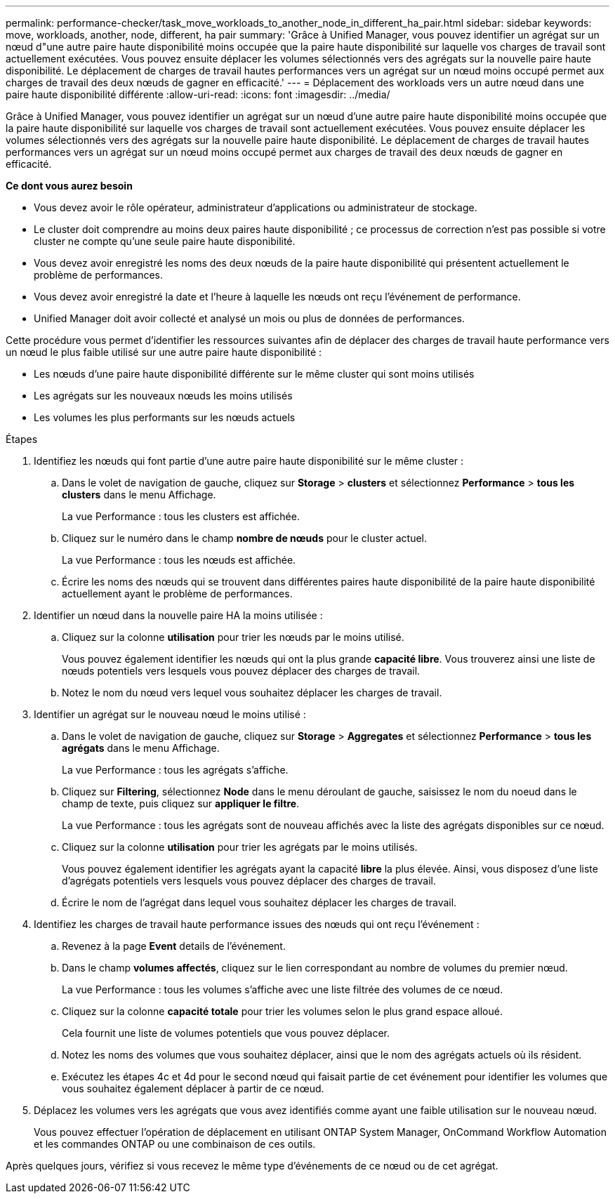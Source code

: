 ---
permalink: performance-checker/task_move_workloads_to_another_node_in_different_ha_pair.html 
sidebar: sidebar 
keywords: move, workloads, another, node, different, ha pair 
summary: 'Grâce à Unified Manager, vous pouvez identifier un agrégat sur un nœud d"une autre paire haute disponibilité moins occupée que la paire haute disponibilité sur laquelle vos charges de travail sont actuellement exécutées. Vous pouvez ensuite déplacer les volumes sélectionnés vers des agrégats sur la nouvelle paire haute disponibilité. Le déplacement de charges de travail hautes performances vers un agrégat sur un nœud moins occupé permet aux charges de travail des deux nœuds de gagner en efficacité.' 
---
= Déplacement des workloads vers un autre nœud dans une paire haute disponibilité différente
:allow-uri-read: 
:icons: font
:imagesdir: ../media/


[role="lead"]
Grâce à Unified Manager, vous pouvez identifier un agrégat sur un nœud d'une autre paire haute disponibilité moins occupée que la paire haute disponibilité sur laquelle vos charges de travail sont actuellement exécutées. Vous pouvez ensuite déplacer les volumes sélectionnés vers des agrégats sur la nouvelle paire haute disponibilité. Le déplacement de charges de travail hautes performances vers un agrégat sur un nœud moins occupé permet aux charges de travail des deux nœuds de gagner en efficacité.

*Ce dont vous aurez besoin*

* Vous devez avoir le rôle opérateur, administrateur d'applications ou administrateur de stockage.
* Le cluster doit comprendre au moins deux paires haute disponibilité ; ce processus de correction n'est pas possible si votre cluster ne compte qu'une seule paire haute disponibilité.
* Vous devez avoir enregistré les noms des deux nœuds de la paire haute disponibilité qui présentent actuellement le problème de performances.
* Vous devez avoir enregistré la date et l'heure à laquelle les nœuds ont reçu l'événement de performance.
* Unified Manager doit avoir collecté et analysé un mois ou plus de données de performances.


Cette procédure vous permet d'identifier les ressources suivantes afin de déplacer des charges de travail haute performance vers un nœud le plus faible utilisé sur une autre paire haute disponibilité :

* Les nœuds d'une paire haute disponibilité différente sur le même cluster qui sont moins utilisés
* Les agrégats sur les nouveaux nœuds les moins utilisés
* Les volumes les plus performants sur les nœuds actuels


.Étapes
. Identifiez les nœuds qui font partie d'une autre paire haute disponibilité sur le même cluster :
+
.. Dans le volet de navigation de gauche, cliquez sur *Storage* > *clusters* et sélectionnez *Performance* > *tous les clusters* dans le menu Affichage.
+
La vue Performance : tous les clusters est affichée.

.. Cliquez sur le numéro dans le champ *nombre de nœuds* pour le cluster actuel.
+
La vue Performance : tous les nœuds est affichée.

.. Écrire les noms des nœuds qui se trouvent dans différentes paires haute disponibilité de la paire haute disponibilité actuellement ayant le problème de performances.


. Identifier un nœud dans la nouvelle paire HA la moins utilisée :
+
.. Cliquez sur la colonne *utilisation* pour trier les nœuds par le moins utilisé.
+
Vous pouvez également identifier les nœuds qui ont la plus grande *capacité libre*. Vous trouverez ainsi une liste de nœuds potentiels vers lesquels vous pouvez déplacer des charges de travail.

.. Notez le nom du nœud vers lequel vous souhaitez déplacer les charges de travail.


. Identifier un agrégat sur le nouveau nœud le moins utilisé :
+
.. Dans le volet de navigation de gauche, cliquez sur *Storage* > *Aggregates* et sélectionnez *Performance* > *tous les agrégats* dans le menu Affichage.
+
La vue Performance : tous les agrégats s'affiche.

.. Cliquez sur *Filtering*, sélectionnez *Node* dans le menu déroulant de gauche, saisissez le nom du noeud dans le champ de texte, puis cliquez sur *appliquer le filtre*.
+
La vue Performance : tous les agrégats sont de nouveau affichés avec la liste des agrégats disponibles sur ce nœud.

.. Cliquez sur la colonne *utilisation* pour trier les agrégats par le moins utilisés.
+
Vous pouvez également identifier les agrégats ayant la capacité *libre* la plus élevée. Ainsi, vous disposez d'une liste d'agrégats potentiels vers lesquels vous pouvez déplacer des charges de travail.

.. Écrire le nom de l'agrégat dans lequel vous souhaitez déplacer les charges de travail.


. Identifiez les charges de travail haute performance issues des nœuds qui ont reçu l'événement :
+
.. Revenez à la page *Event* details de l'événement.
.. Dans le champ *volumes affectés*, cliquez sur le lien correspondant au nombre de volumes du premier nœud.
+
La vue Performance : tous les volumes s'affiche avec une liste filtrée des volumes de ce nœud.

.. Cliquez sur la colonne *capacité totale* pour trier les volumes selon le plus grand espace alloué.
+
Cela fournit une liste de volumes potentiels que vous pouvez déplacer.

.. Notez les noms des volumes que vous souhaitez déplacer, ainsi que le nom des agrégats actuels où ils résident.
.. Exécutez les étapes 4c et 4d pour le second nœud qui faisait partie de cet événement pour identifier les volumes que vous souhaitez également déplacer à partir de ce nœud.


. Déplacez les volumes vers les agrégats que vous avez identifiés comme ayant une faible utilisation sur le nouveau nœud.
+
Vous pouvez effectuer l'opération de déplacement en utilisant ONTAP System Manager, OnCommand Workflow Automation et les commandes ONTAP ou une combinaison de ces outils.



Après quelques jours, vérifiez si vous recevez le même type d'événements de ce nœud ou de cet agrégat.
